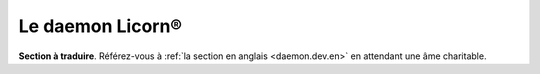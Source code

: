 
.. _daemon.dev.fr:

=================
Le daemon Licorn®
=================

**Section à traduire**. Référez-vous à :ref:`la section en anglais <daemon.dev.en>` en attendant une âme charitable.

